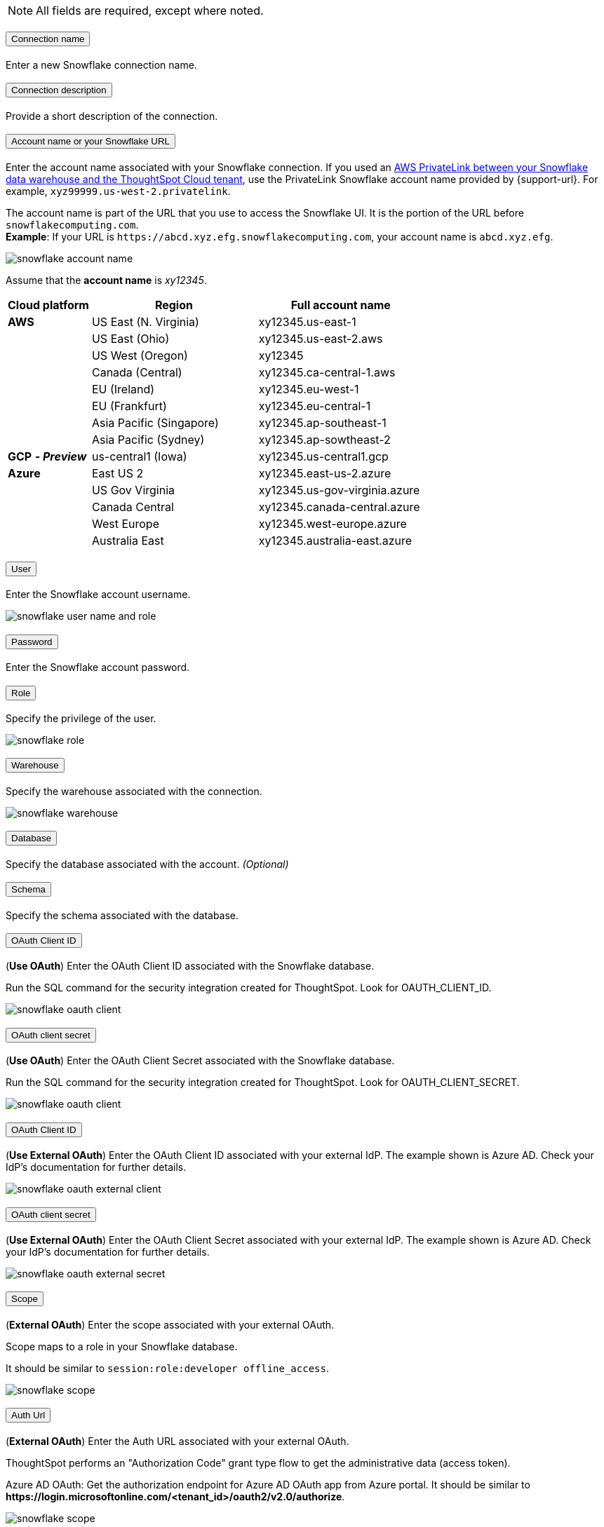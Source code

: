 :page-layout: snippet
:pendo-links:
:page-noindex:
:connection: Snowflake

++++
<style>
.doc-snippet .olist li, .doc-snippet .ulist li {
    margin-bottom: -0.3rem !important;
}

.back-to-top {
    color: #1565c0;
    font-size: 13px;
    vertical-align: 1px;
}

</style>
++++

ifndef::pendo-links[]
All fields are required, except where noted.
endif::[]
ifdef::pendo-links[]
NOTE: All fields are required, except where noted.
endif::[]

++++
<div class="accordion-container">
  <div class="ac">
    <h2 class="ac-header">
      <button type="button" class="ac-trigger">Connection name</button>
    </h2>
    <div class="ac-panel">
      <p class="ac-text">Enter a new Snowflake connection name.</p>
    </div>
  </div>

  <div class="ac">
    <h2 class="ac-header">
      <button type="button" class="ac-trigger">Connection description</button>
    </h2>
    <div class="ac-panel">
      <p class="ac-text">Provide a short description of the connection.</p>
    </div>
  </div>

  <div class="ac">
    <h2 class="ac-header">
      <button type="button" class="ac-trigger">Account name or your Snowflake URL</button>
    </h2>
    <div class="ac-panel">
      <p class="ac-text">
++++
Enter the account name associated with your Snowflake connection.
If you used an xref:connections-snowflake-private-link.adoc[AWS PrivateLink between your Snowflake data warehouse and the ThoughtSpot Cloud tenant],
use the PrivateLink Snowflake account name provided by {support-url}. For example, `xyz99999.us-west-2.privatelink`.

The account name is part of the URL that you use to access the {connection} UI.
It is the portion of the URL before `snowflakecomputing.com`. +
*Example*: If your URL is `+https://abcd.xyz.efg.snowflakecomputing.com+`, your account name is `abcd.xyz.efg`.

image::snowflake_accountName.png[snowflake account name]

Assume that the *account name* is _xy12345_.

[width="100%",cols="20%,40%,40%" options="header"]
|====================
|
Cloud platform  | Region | Full account name
| *AWS* | US East (N. Virginia) | xy12345.us-east-1
|  | US East (Ohio) | xy12345.us-east-2.aws
|  | US West (Oregon) | xy12345
|  | Canada (Central) | xy12345.ca-central-1.aws
|  | EU (Ireland) | xy12345.eu-west-1
|  | EU (Frankfurt) | xy12345.eu-central-1
|  | Asia Pacific (Singapore) | xy12345.ap-southeast-1
|  | Asia Pacific (Sydney) | xy12345.ap-sowtheast-2
| *GCP* *_- Preview_* | us-central1 (Iowa) | xy12345.us-central1.gcp
| *Azure* | East US 2 | xy12345.east-us-2.azure
|  | US Gov Virginia | xy12345.us-gov-virginia.azure
|  | Canada Central | xy12345.canada-central.azure
|  | West Europe | xy12345.west-europe.azure
|  | Australia East | 	xy12345.australia-east.azure
|====================
++++
</p>
    </div>
  </div>
<div class="ac">
    <h2 class="ac-header">
      <button type="button" class="ac-trigger">User</button>
    </h2>
    <div class="ac-panel">
      <p class="ac-text">Enter the Snowflake account username.
++++
image::snowflake_user.png[snowflake user name and role]
++++
</p>
    </div>
  </div>
++++
++++
<div class="ac">
<h2 class="ac-header">
<button type="button" class="ac-trigger">Password</button>
</h2>
<div class="ac-panel">
<p class="ac-text">Enter the Snowflake account password.</p>
</div>
</div>
<div class="ac">
<h2 class="ac-header">
<button type="button" class="ac-trigger">Role</button>
</h2>
<div class="ac-panel">
<p class="ac-text">Specify the privilege of the user.
++++
image::snowflake_role.png[snowflake role]
++++
</p>
</div>
</div>
<div class="ac">
<h2 class="ac-header">
<button type="button" class="ac-trigger">Warehouse</button>
</h2>
<div class="ac-panel">
<p class="ac-text">Specify the warehouse associated with the connection.
++++
image::snowflake_warehouse.png[snowflake warehouse]
++++
</p>
</div>
</div>
<div class="ac">
<h2 class="ac-header">
<button type="button" class="ac-trigger">Database</button>
</h2>
<div class="ac-panel">
<p class="ac-text">Specify the database associated with the account.
<i>(Optional)</i>
</p>
</div>
</div>
<div class="ac">
<h2 class="ac-header">
<button type="button" class="ac-trigger">Schema</button>
</h2>
<div class="ac-panel">
<p class="ac-text">Specify the schema associated with the database.
</p>
</div>
</div>
<div class="ac">
<h2 class="ac-header">
<button type="button" class="ac-trigger">OAuth Client ID</button>
</h2>
<div class="ac-panel">
<p class="ac-text">
++++
(*Use OAuth*) Enter the OAuth Client ID associated with the {connection} database.

Run the SQL command for the security integration created for ThoughtSpot. Look for OAUTH_CLIENT_ID.

image::snowflake_oauth_client.png[snowflake oauth client]
++++
</p>
</div>
</div>
<div class="ac">
<h2 class="ac-header">
<button type="button" class="ac-trigger">OAuth client secret</button>
</h2>
<div class="ac-panel">
<p class="ac-text">
++++
(*Use OAuth*) Enter the OAuth Client Secret associated with the {connection} database.

Run the SQL command for the security integration created for ThoughtSpot. Look for OAUTH_CLIENT_SECRET.

image::snowflake_oauth_secret.png[snowflake oauth client]
++++
</p>
</div>
</div>
<div class="ac">
<h2 class="ac-header">
<button type="button" class="ac-trigger">OAuth Client ID</button>
</h2>
<div class="ac-panel">
<p class="ac-text">
++++
(*Use External OAuth*) Enter the OAuth Client ID associated with your external IdP. The example shown is Azure AD. Check your IdP’s documentation for  further details.

image::snowflake_external_oauth_clientid.png[snowflake oauth external client]
++++
</p>
</div>
</div>
<div class="ac">
<h2 class="ac-header">
<button type="button" class="ac-trigger">OAuth client secret</button>
</h2>
<div class="ac-panel">
<p class="ac-text">
++++
(*Use External OAuth*) Enter the OAuth Client Secret associated with your external IdP. The example shown is Azure AD. Check your IdP’s documentation for further details.

image::snowflake_azure_client_secret.png[snowflake oauth external secret]
++++
</p>
</div>
</div>
<div class="ac">
<h2 class="ac-header">
<button type="button" class="ac-trigger">Scope</button>
</h2>
<div class="ac-panel">
<p class="ac-text">
++++
(*External OAuth*) Enter the scope associated with your external OAuth.

Scope maps to a role in your {connection} database.

It should be similar to `session:role:developer offline_access`.

image::snowflake_scope.png[snowflake scope]
++++
</p>
</div>
</div>
<div class="ac">
<h2 class="ac-header">
<button type="button" class="ac-trigger">Auth Url</button>
</h2>
<div class="ac-panel">
<p class="ac-text">
++++
(*External OAuth*) Enter the Auth URL associated with your external OAuth.

ThoughtSpot performs an "Authorization Code" grant type flow to get the administrative data (access token).

Azure AD OAuth: Get the authorization endpoint for Azure AD OAuth app from Azure portal. It should be similar to *\https://login.microsoftonline.com/<tenant_id>/oauth2/v2.0/authorize*.

image::snowflake_auth_url.png[snowflake scope]
++++
</p>
</div>
</div>
<div class="ac">
<h2 class="ac-header">
<button type="button" class="ac-trigger">Access Token Url</button>
</h2>
<div class="ac-panel">
<p class="ac-text">
++++
(*External OAuth*) Enter the Access Token Url associated with your external OAuth.

Azure AD OAuth: Token endpoint can be obtained from the Azure portal by navigating to the OAuth application in Azure Active Directory resource. It should be similar to *\https://login.microsoftonline.com/<tenant_id>/oauth2/v2.0/token*.

image::snowflake_access_token_url.png[snowflake scope]
++++
</p>
</div>
</div>
</div>
++++




